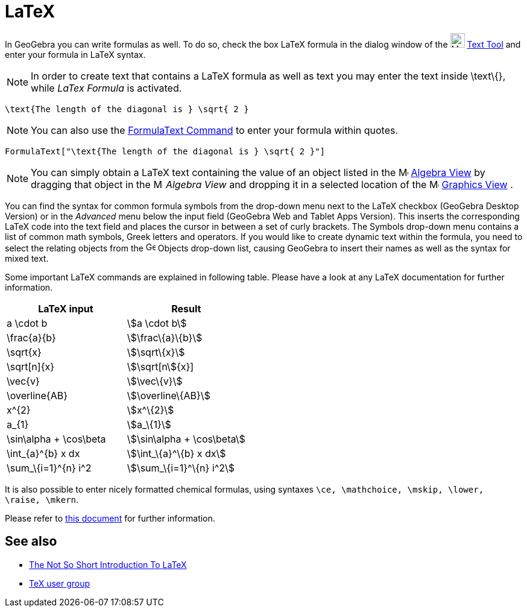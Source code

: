 = LaTeX

In GeoGebra you can write formulas as well. To do so, check the box LaTeX formula in the dialog window of the
image:24px-Mode_text.svg.png[Mode text.svg,width=24,height=24] xref:/tools/Text_Tool.adoc[Text Tool] and enter your
formula in LaTeX syntax.

[NOTE]

====

In order to create text that contains a LaTeX formula as well as text you may enter the text inside \text\{}, while
_LaTex Formula_ is activated.

====

[EXAMPLE]

====

`\text{The length of the diagonal is } \sqrt{ 2 }`

====

[NOTE]

====

You can also use the xref:/commands/FormulaText_Command.adoc[FormulaText Command] to enter your formula within quotes.

====

[EXAMPLE]

====

`FormulaText["\text{The length of the diagonal is } \sqrt{ 2 }"]`

====

[NOTE]

====

You can simply obtain a LaTeX text containing the value of an object listed in the
image:16px-Menu_view_algebra.svg.png[Menu view algebra.svg,width=16,height=16] xref:/Algebra_View.adoc[Algebra View] by
dragging that object in the image:16px-Menu_view_algebra.svg.png[Menu view algebra.svg,width=16,height=16] _Algebra
View_ and dropping it in a selected location of the image:16px-Menu_view_graphics.svg.png[Menu view
graphics.svg,width=16,height=16] xref:/Graphics_View.adoc[Graphics View] .

====

You can find the syntax for common formula symbols from the drop-down menu next to the LaTeX checkbox (GeoGebra Desktop
Version) or in the _Advanced_ menu below the input field (GeoGebra Web and Tablet Apps Version). This inserts the
corresponding LaTeX code into the text field and places the cursor in between a set of curly brackets. The Symbols
drop-down menu contains a list of common math symbols, Greek letters and operators. If you would like to create dynamic
text within the formula, you need to select the relating objects from the image:16px-GeoGebra_48.png[GeoGebra
48.png,width=16,height=16] Objects drop-down list, causing GeoGebra to insert their names as well as the syntax for
mixed text.

Some important LaTeX commands are explained in following table. Please have a look at any LaTeX documentation for
further information.

[cols=",",options="header",]
|===
|LaTeX input |Result
|a \cdot b |stem:[a \cdot b]
|\frac\{a}\{b} |stem:[\frac\{a}\{b}]
|\sqrt\{x} |stem:[\sqrt\{x}]
|\sqrt[n]\{x} |stem:[\sqrt[n]\{x}]
|\vec\{v} |stem:[\vec\{v}]
|\overline\{AB} |stem:[\overline\{AB}]
|x^\{2} |stem:[x^\{2}]
|a_\{1} |stem:[a_\{1}]
|\sin\alpha + \cos\beta |stem:[\sin\alpha + \cos\beta]
|\int_\{a}^\{b} x dx |stem:[\int_\{a}^\{b} x dx]
|\sum_\{i=1}^\{n} i^2 |stem:[\sum_\{i=1}^\{n} i^2]
|===

It is also possible to enter nicely formatted chemical formulas, using syntaxes
`\ce, \mathchoice, \mskip, \lower, \raise, \mkern`.

Please refer to https://mhchem.github.io/MathJax-mhchem/[this document] for further information.

== [#See_also]#See also#

* http://folk.uio.no/knutm/mmcs2008/lshort2e.pdf[The Not So Short Introduction To LaTeX]
* http://www.tug.org[TeX user group]
